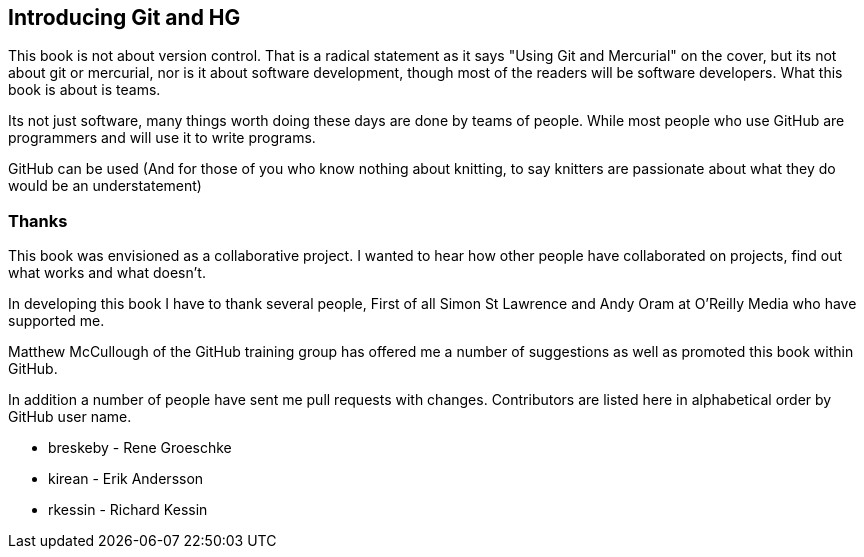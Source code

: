 == Introducing Git and HG

This book is not about version control. That is a radical statement as
it says "Using Git and Mercurial" on the cover, but its not about git
or mercurial, nor is it about software development, though most of the
readers will be software developers. What this book is about is teams.

Its not just software, many things worth doing these days are done by
teams of people. While most people who use GitHub are programmers
and will use it to write programs. 

GitHub can be used (And for
those of you who know nothing about knitting, to say knitters are
passionate about what they do would be an understatement)

=== Thanks

This book was envisioned as a collaborative project. I wanted to hear
how other people have collaborated on projects, find out what works
and what doesn't.

In developing this book I have to thank several people, First of all
Simon St Lawrence and Andy Oram at O'Reilly Media who have supported
me.

Matthew McCullough of the GitHub training group has offered me a
number of suggestions as well as promoted this book within GitHub.

In addition a number of people have sent me pull requests with
changes. Contributors are listed here in alphabetical order by GitHub user
name.

* breskeby - Rene Groeschke
* kirean   - Erik Andersson
* rkessin  - Richard Kessin
